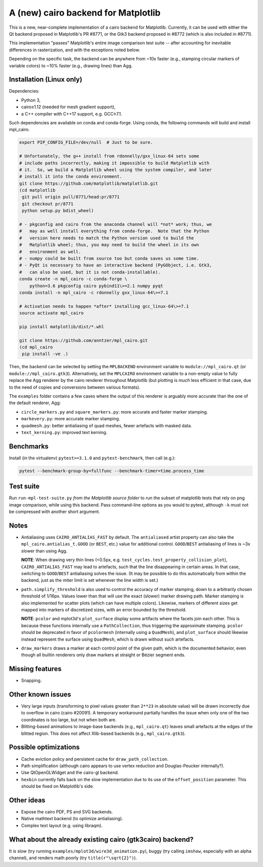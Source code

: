 A (new) cairo backend for Matplotlib
====================================

This is a new, near-complete implementation of a cairo backend for Matplotlib.
Currently, it can be used with either the Qt backend proposed in Matplotlib's
PR #8771, or the Gtk3 backend proposed in #8772 (which is also included in
#8771).

This implementation "passes" Matplotlib's entire image comparison test suite
-- after accounting for inevitable differences in rasterization, and with the
exceptions noted below.

Depending on the specific task, the backend can be anywhere from ~10x faster
(e.g., stamping circular markers of variable colors) to ~10% faster (e.g.,
drawing lines) than Agg.

Installation (Linux only)
-------------------------

Dependencies:

- Python 3,
- cairo≥1.12 (needed for mesh gradient support),
- a C++ compiler with C++17 support, e.g. GCC≥7.1.

Such dependencies are available on conda and conda-forge.  Using conda, the
following commands will build and install mpl_cairo.

.. code-block:: sh

   export PIP_CONFIG_FILE=/dev/null  # Just to be sure.

   # Unfortunately, the g++ install from rdonnelly/gxx_linux-64 sets some
   # include paths incorrectly, making it impossible to build Matplotlib with
   # it.  So, we build a Matplotlib wheel using the system compiler, and later
   # install it into the conda environment.
   git clone https://github.com/matplotlib/matplotlib.git
   (cd matplotlib
    git pull origin pull/8771/head:pr/8771
    git checkout pr/8771
    python setup.py bdist_wheel)

   # - pkgconfig and cairo from the anaconda channel will *not* work; thus, we
   #   may as well install everything from conda-forge.  Note that the Python
   #   version here needs to match the Python version used to build the
   #   Matplotlib wheel; thus, you may need to build the wheel in its own
   #   environment as well.
   # - numpy could be built from source too but conda saves us some time.
   # - PyQt is necessary to have an interactive backend (PyGObject, i.e. Gtk3,
   #   can also be used, but it is not conda-installable).
   conda create -n mpl_cairo -c conda-forge \
       python=3.6 pkgconfig cairo pybind11\>=2.1 numpy pyqt
   conda install -n mpl_cairo -c rdonnelly gxx_linux-64\>=7.1

   # Activation needs to happen *after* installing gcc_linux-64\>=7.1
   source activate mpl_cairo

   pip install matplotlib/dist/*.whl

   git clone https://github.com/anntzer/mpl_cairo.git
   (cd mpl_cairo
    pip install -ve .)

Then, the backend can be selected by setting the ``MPLBACKEND`` environment
variable to ``module://mpl_cairo.qt`` (or ``module://mpl_cairo.gtk3``).
Alternatively, set the ``MPLCAIRO`` environment variable to a non-empty value
to fully replace the Agg renderer by the cairo renderer throughout Matplotlib
(but plotting is *much* less efficient in that case, due to the need of copies
and conversions between various formats).

The ``examples`` folder contains a few cases where the output of this renderer
is arguably more accurate than the one of the default renderer, Agg:

- ``circle_markers.py`` and ``square_markers.py``: more accurate and faster
  marker stamping.
- ``markevery.py``: more accurate marker stamping.
- ``quadmesh.py``: better antialiasing of quad meshes, fewer artefacts with
  masked data.
- ``text_kerning.py``: improved text kerning.

Benchmarks
----------

Install (in the virtualenv) ``pytest>=3.1.0`` and ``pytest-benchmark``, then
call (e.g.):

.. code-block:: sh

   pytest --benchmark-group-by=fullfunc --benchmark-timer=time.process_time

Test suite
----------

Run ``run-mpl-test-suite.py`` *from the Matplotlib source folder* to run the
subset of matplotlib tests that rely on png image comparison, while using this
backend.  Pass command-line options as you would to pytest, although ``-k``
must not be compressed with another short argument.

Notes
-----

- Antialiasing uses ``CAIRO_ANTIALIAS_FAST`` by default.  The ``antialiased``
  artist property can also take the ``mpl_cairo.antialias_t.GOOD`` (or
  ``BEST``, etc.) value for additional control.  ``GOOD``/``BEST`` antialiasing
  of lines is ~3x slower than using Agg.

  **NOTE**: When drawing very thin lines (<0.5px, e.g.
  ``test_cycles.test_property_collision_plot``), ``CAIRO_ANTIALIAS_FAST`` may
  lead to artefacts, such that the line disappearing in certain areas.  In that
  case, switching to ``GOOD``/``BEST`` antialiasing solves the issue.  (It may
  be possible to do this automatically from within the backend, just as the
  miter limit is set whenever the line width is set.)

- ``path.simplify_threshold`` is also used to control the accuracy of marker
  stamping, down to a arbitrarily chosen threshold of 1/16px.  Values lower
  than that will use the exact (slower) marker drawing path.  Marker stamping
  is also implemented for scatter plots (which can have multiple colors).
  Likewise, markers of different sizes get mapped into markers of discretized
  sizes, with an error bounded by the threshold.

  **NOTE**: ``pcolor`` and mplot3d's ``plot_surface`` display some artifacts
  where the facets join each other.  This is because these functions internally
  use a ``PathCollection``, thus triggering the approximate stamping.
  ``pcolor`` should be deprecated in favor of ``pcolormesh`` (internally using
  a ``QuadMesh``), and ``plot_surface`` should likewise instead represent the
  surface using ``QuadMesh``, which is drawn without such artefacts.

- ``draw_markers`` draws a marker at each control point of the given path,
  which is the documented behavior, even though all builtin renderers only draw
  markers at straight or Bézier segment ends.

Missing features
----------------

- Snapping.

Other known issues
------------------

- Very large inputs (transforming to pixel values greater than ``2**23`` in
  absolute value) will be drawn incorrectly due to overflow in cairo (cairo
  #20091).  A temporary workaround partially handles the issue when only one of
  the two coordinates is too large, but not when both are.
- Blitting-based animations to image-base backends (e.g., ``mpl_cairo.qt``)
  leaves small artefacts at the edges of the blitted region.  This does not
  affect Xlib-based backends (e.g., ``mpl_cairo.gtk3``).

Possible optimizations
----------------------

- Cache eviction policy and persistent cache for ``draw_path_collection``.
- Path simplification (although cairo appears to use vertex reduction and
  Douglas-Peucker internally?).
- Use QtOpenGLWidget and the cairo-gl backend.
- ``hexbin`` currently falls back on the slow implementation due to its use of
  the ``offset_position`` parameter.  This should be fixed on Matplotlib's
  side.

Other ideas
-----------

- Expose the cairo PDF, PS and SVG backends.
- Native mathtext backend (to optimize antialiasing).
- Complex text layout (e.g. using libraqm).

What about the already existing cairo (gtk3cairo) backend?
----------------------------------------------------------

It is slow (try running ``examples/mplot3d/wire3d_animation.py``), buggy (try
calling ``imshow``, especially with an alpha channel), and renders math poorly
(try ``title(r"\sqrt{2}")``).
